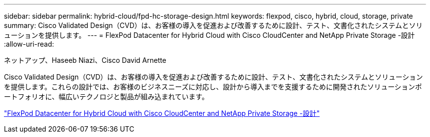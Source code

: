 ---
sidebar: sidebar 
permalink: hybrid-cloud/fpd-hc-storage-design.html 
keywords: flexpod, cisco, hybrid, cloud, storage, private 
summary: Cisco Validated Design（CVD）は、お客様の導入を促進および改善するために設計、テスト、文書化されたシステムとソリューションを提供します。 
---
= FlexPod Datacenter for Hybrid Cloud with Cisco CloudCenter and NetApp Private Storage -設計
:allow-uri-read: 


ネットアップ、Haseeb Niazi、Cisco David Arnette

[role="lead"]
Cisco Validated Design（CVD）は、お客様の導入を促進および改善するために設計、テスト、文書化されたシステムとソリューションを提供します。これらの設計では、お客様のビジネスニーズに対応し、設計から導入までを支援するために開発されたソリューションポートフォリオに、幅広いテクノロジと製品が組み込まれています。

link:https://www.cisco.com/c/en/us/td/docs/unified_computing/ucs/UCS_CVDs/flexpod_hybridcloud_design.html["FlexPod Datacenter for Hybrid Cloud with Cisco CloudCenter and NetApp Private Storage -設計"^]
